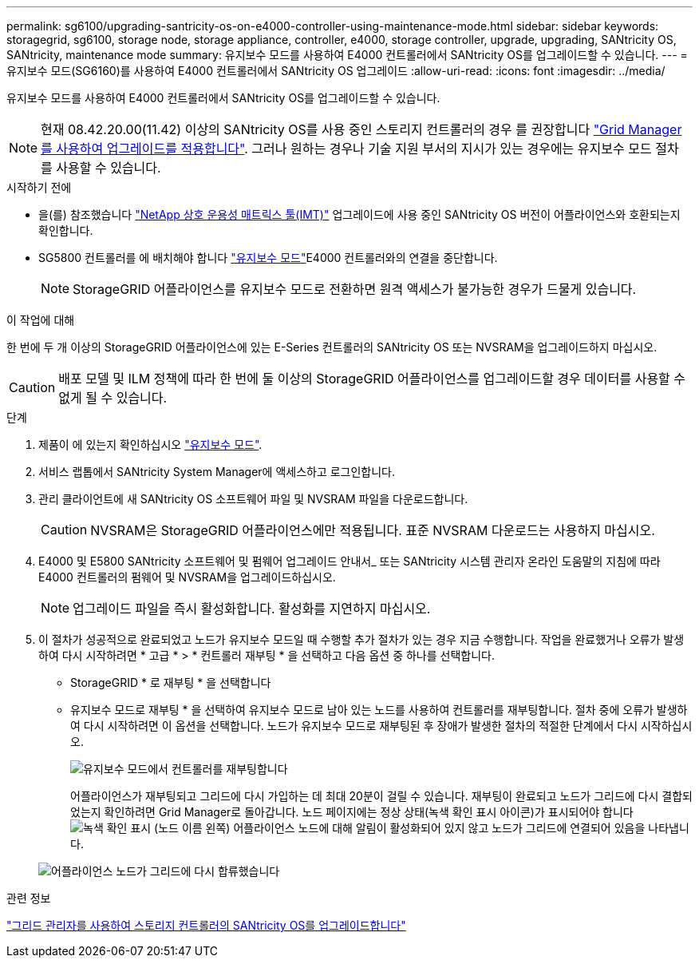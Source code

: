 ---
permalink: sg6100/upgrading-santricity-os-on-e4000-controller-using-maintenance-mode.html 
sidebar: sidebar 
keywords: storagegrid, sg6100, storage node, storage appliance, controller, e4000, storage controller, upgrade, upgrading, SANtricity OS, SANtricity, maintenance mode 
summary: 유지보수 모드를 사용하여 E4000 컨트롤러에서 SANtricity OS를 업그레이드할 수 있습니다. 
---
= 유지보수 모드(SG6160)를 사용하여 E4000 컨트롤러에서 SANtricity OS 업그레이드
:allow-uri-read: 
:icons: font
:imagesdir: ../media/


[role="lead"]
유지보수 모드를 사용하여 E4000 컨트롤러에서 SANtricity OS를 업그레이드할 수 있습니다.


NOTE: 현재 08.42.20.00(11.42) 이상의 SANtricity OS를 사용 중인 스토리지 컨트롤러의 경우 를 권장합니다 link:upgrading-santricity-os-on-storage-controllers-using-grid-manager-sg6160.html["Grid Manager를 사용하여 업그레이드를 적용합니다"]. 그러나 원하는 경우나 기술 지원 부서의 지시가 있는 경우에는 유지보수 모드 절차를 사용할 수 있습니다.

.시작하기 전에
* 을(를) 참조했습니다 https://imt.netapp.com/matrix/#welcome["NetApp 상호 운용성 매트릭스 툴(IMT)"^] 업그레이드에 사용 중인 SANtricity OS 버전이 어플라이언스와 호환되는지 확인합니다.
* SG5800 컨트롤러를 에 배치해야 합니다 link:../commonhardware/placing-appliance-into-maintenance-mode.html["유지보수 모드"]E4000 컨트롤러와의 연결을 중단합니다.
+

NOTE: StorageGRID 어플라이언스를 유지보수 모드로 전환하면 원격 액세스가 불가능한 경우가 드물게 있습니다.



.이 작업에 대해
한 번에 두 개 이상의 StorageGRID 어플라이언스에 있는 E-Series 컨트롤러의 SANtricity OS 또는 NVSRAM을 업그레이드하지 마십시오.


CAUTION: 배포 모델 및 ILM 정책에 따라 한 번에 둘 이상의 StorageGRID 어플라이언스를 업그레이드할 경우 데이터를 사용할 수 없게 될 수 있습니다.

.단계
. 제품이 에 있는지 확인하십시오 link:../commonhardware/placing-appliance-into-maintenance-mode.html["유지보수 모드"].
. 서비스 랩톱에서 SANtricity System Manager에 액세스하고 로그인합니다.
. 관리 클라이언트에 새 SANtricity OS 소프트웨어 파일 및 NVSRAM 파일을 다운로드합니다.
+

CAUTION: NVSRAM은 StorageGRID 어플라이언스에만 적용됩니다. 표준 NVSRAM 다운로드는 사용하지 마십시오.

. E4000 및 E5800 SANtricity 소프트웨어 및 펌웨어 업그레이드 안내서_ 또는 SANtricity 시스템 관리자 온라인 도움말의 지침에 따라 E4000 컨트롤러의 펌웨어 및 NVSRAM을 업그레이드하십시오.
+

NOTE: 업그레이드 파일을 즉시 활성화합니다. 활성화를 지연하지 마십시오.

. 이 절차가 성공적으로 완료되었고 노드가 유지보수 모드일 때 수행할 추가 절차가 있는 경우 지금 수행합니다. 작업을 완료했거나 오류가 발생하여 다시 시작하려면 * 고급 * > * 컨트롤러 재부팅 * 을 선택하고 다음 옵션 중 하나를 선택합니다.
+
** StorageGRID * 로 재부팅 * 을 선택합니다
** 유지보수 모드로 재부팅 * 을 선택하여 유지보수 모드로 남아 있는 노드를 사용하여 컨트롤러를 재부팅합니다.  절차 중에 오류가 발생하여 다시 시작하려면 이 옵션을 선택합니다.  노드가 유지보수 모드로 재부팅된 후 장애가 발생한 절차의 적절한 단계에서 다시 시작하십시오.
+
image::../media/reboot_controller_from_maintenance_mode.png[유지보수 모드에서 컨트롤러를 재부팅합니다]

+
어플라이언스가 재부팅되고 그리드에 다시 가입하는 데 최대 20분이 걸릴 수 있습니다. 재부팅이 완료되고 노드가 그리드에 다시 결합되었는지 확인하려면 Grid Manager로 돌아갑니다. 노드 페이지에는 정상 상태(녹색 확인 표시 아이콘)가 표시되어야 합니다 image:../media/icon_alert_green_checkmark.png["녹색 확인 표시"] (노드 이름 왼쪽) 어플라이언스 노드에 대해 알림이 활성화되어 있지 않고 노드가 그리드에 연결되어 있음을 나타냅니다.

+
image::../media/nodes_menu.png[어플라이언스 노드가 그리드에 다시 합류했습니다]





.관련 정보
link:upgrading-santricity-os-on-storage-controllers-using-grid-manager-sg6160.html["그리드 관리자를 사용하여 스토리지 컨트롤러의 SANtricity OS를 업그레이드합니다"]
